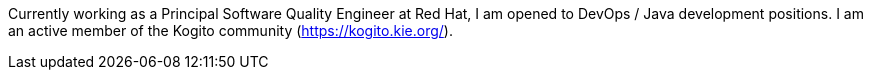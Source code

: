 Currently working as a Principal Software Quality Engineer at Red Hat, I am opened to DevOps / Java development positions.
I am an active member of the Kogito community (https://kogito.kie.org/).